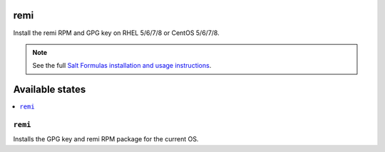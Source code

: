 remi
====

Install the remi RPM and GPG key on RHEL 5/6/7/8 or CentOS 5/6/7/8.

.. note::

    See the full `Salt Formulas installation and usage instructions
    <http://docs.saltstack.com/en/latest/topics/development/conventions/formulas.html>`_.

Available states
================

.. contents::
    :local:

``remi``
--------

Installs the GPG key and remi RPM package for the current OS.
